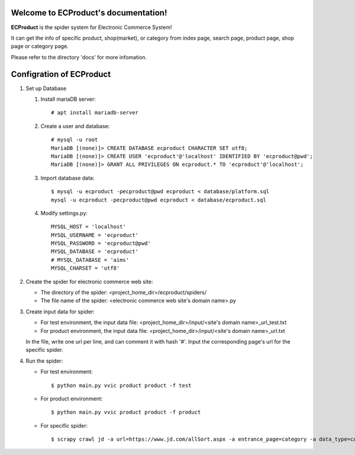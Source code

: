 Welcome to ECProduct's documentation!
=====================================

**ECProduct** is the spider system for Electronic Commerce System!

It can get the info of specific product, shop(market), or category from index page, 
search page, product page, shop page or category page.

Please refer to the directory 'docs' for more infomation.

Configration of ECProduct
=========================

#. Set up Database

   #. Install mariaDB server::

        # apt install mariadb-server

   #. Create a user and database::

        # mysql -u root
        MariaDB [(none)]> CREATE DATABASE ecproduct CHARACTER SET utf8;
        MariaDB [(none)]> CREATE USER 'ecproduct'@'localhost' IDENTIFIED BY 'ecproduct@pwd';
        MariaDB [(none)]> GRANT ALL PRIVILEGES ON ecproduct.* TO 'ecproduct'@'localhost';

   #. Import database data::

        $ mysql -u ecproduct -pecproduct@pwd ecproduct < database/platform.sql
        mysql -u ecproduct -pecproduct@pwd ecproduct < database/ecproduct.sql

   #. Modify settings.py::

        MYSQL_HOST = 'localhost'
        MYSQL_USERNAME = 'ecproduct'
        MYSQL_PASSWORD = 'ecproduct@pwd'
        MYSQL_DATABASE = 'ecproduct'
        # MYSQL_DATABASE = 'aims'
        MYSQL_CHARSET = 'utf8'

#. Create the spider for electronic commerce web site:

   * The directory of the spider: <project_home_dir>/ecproduct/spiders/
   * The file name of the spider: <electronic commerce web site's domain name>.py

#. Create input data for spider:

   * For test environment, the input data file: <project_home_dir>/input/<site's domain name>_url_test.txt
   * For product environment, the input data file: <project_home_dir>/input/<site's domain name>_url.txt

   In the file, write one url per line, and can comment it with hash '#'.
   Input the corresponding page's url for the specific spider.

#. Run the spider:

   * For test environment::

     $ python main.py vvic product product -f test

   * For product environment::

     $ python main.py vvic product product -f product

   * For specific spider::

     $ scrapy crawl jd -a url=https://www.jd.com/allSort.aspx -a entrance_page=category -a data_type=category -o output/jd.jl
